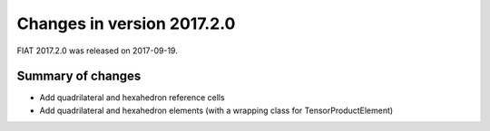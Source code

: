 ===========================
Changes in version 2017.2.0
===========================

FIAT 2017.2.0 was released on 2017-09-19.

Summary of changes
==================

- Add quadrilateral and hexahedron reference cells
- Add quadrilateral and hexahedron elements (with a wrapping class for TensorProductElement)
